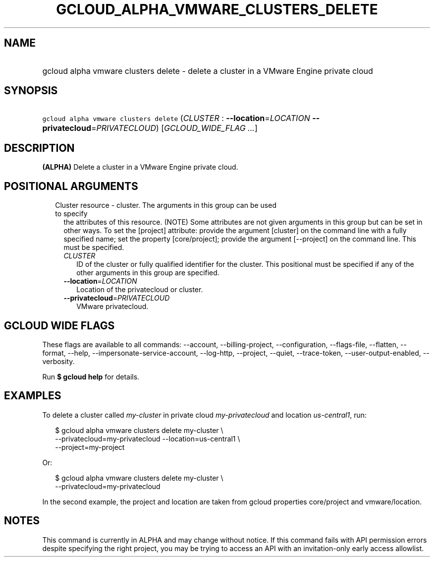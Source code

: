 
.TH "GCLOUD_ALPHA_VMWARE_CLUSTERS_DELETE" 1



.SH "NAME"
.HP
gcloud alpha vmware clusters delete \- delete a cluster in a VMware Engine private cloud



.SH "SYNOPSIS"
.HP
\f5gcloud alpha vmware clusters delete\fR (\fICLUSTER\fR\ :\ \fB\-\-location\fR=\fILOCATION\fR\ \fB\-\-privatecloud\fR=\fIPRIVATECLOUD\fR) [\fIGCLOUD_WIDE_FLAG\ ...\fR]



.SH "DESCRIPTION"

\fB(ALPHA)\fR Delete a cluster in a VMware Engine private cloud.



.SH "POSITIONAL ARGUMENTS"

.RS 2m
.TP 2m

Cluster resource \- cluster. The arguments in this group can be used to specify
the attributes of this resource. (NOTE) Some attributes are not given arguments
in this group but can be set in other ways. To set the [project] attribute:
provide the argument [cluster] on the command line with a fully specified name;
set the property [core/project]; provide the argument [\-\-project] on the
command line. This must be specified.

.RS 2m
.TP 2m
\fICLUSTER\fR
ID of the cluster or fully qualified identifier for the cluster. This positional
must be specified if any of the other arguments in this group are specified.

.TP 2m
\fB\-\-location\fR=\fILOCATION\fR
Location of the privatecloud or cluster.

.TP 2m
\fB\-\-privatecloud\fR=\fIPRIVATECLOUD\fR
VMware privatecloud.


.RE
.RE
.sp

.SH "GCLOUD WIDE FLAGS"

These flags are available to all commands: \-\-account, \-\-billing\-project,
\-\-configuration, \-\-flags\-file, \-\-flatten, \-\-format, \-\-help,
\-\-impersonate\-service\-account, \-\-log\-http, \-\-project, \-\-quiet,
\-\-trace\-token, \-\-user\-output\-enabled, \-\-verbosity.

Run \fB$ gcloud help\fR for details.



.SH "EXAMPLES"

To delete a cluster called \f5\fImy\-cluster\fR\fR in private cloud
\f5\fImy\-privatecloud\fR\fR and location \f5\fIus\-central1\fR\fR, run:

.RS 2m
$ gcloud alpha vmware clusters delete my\-cluster \e
    \-\-privatecloud=my\-privatecloud \-\-location=us\-central1 \e
    \-\-project=my\-project
.RE

Or:

.RS 2m
$ gcloud alpha vmware clusters delete my\-cluster \e
    \-\-privatecloud=my\-privatecloud
.RE

In the second example, the project and location are taken from gcloud properties
core/project and vmware/location.



.SH "NOTES"

This command is currently in ALPHA and may change without notice. If this
command fails with API permission errors despite specifying the right project,
you may be trying to access an API with an invitation\-only early access
allowlist.

